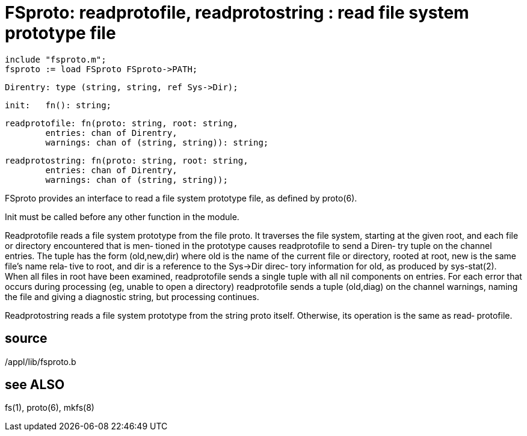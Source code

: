 = FSproto:  readprotofile,  readprotostring : read file system prototype file

    include "fsproto.m";
    fsproto := load FSproto FSproto->PATH;

    Direntry: type (string, string, ref Sys->Dir);

    init:   fn(): string;

    readprotofile: fn(proto: string, root: string,
            entries: chan of Direntry,
            warnings: chan of (string, string)): string;

    readprotostring: fn(proto: string, root: string,
            entries: chan of Direntry,
            warnings: chan of (string, string));

FSproto provides an interface to read a file system prototype
file, as defined by proto(6).

Init must be called before any other function in the module.

Readprotofile  reads  a  file  system prototype from the file
proto.  It traverses the file system, starting at  the  given
root,  and  each  file  or directory encountered that is men‐
tioned in the prototype causes readprotofile to send a Diren‐
try  tuple  on  the  channel entries.  The tuple has the form
(old,new,dir) where old is the name of the  current  file  or
directory,  rooted at root, new is the same file's name rela‐
tive to root, and dir is a reference to the  Sys->Dir  direc‐
tory  information  for old, as produced by sys-stat(2).  When
all files in root have been examined, readprotofile  sends  a
single  tuple  with  all nil components on entries.  For each
error that occurs during processing (eg,  unable  to  open  a
directory)  readprotofile  sends  a  tuple  (old,diag) on the
channel warnings, naming the file  and  giving  a  diagnostic
string, but processing continues.

Readprotostring reads a file system prototype from the string
proto itself.  Otherwise, its operation is the same as  read‐
protofile.

== source
/appl/lib/fsproto.b

== see ALSO
fs(1), proto(6), mkfs(8)

